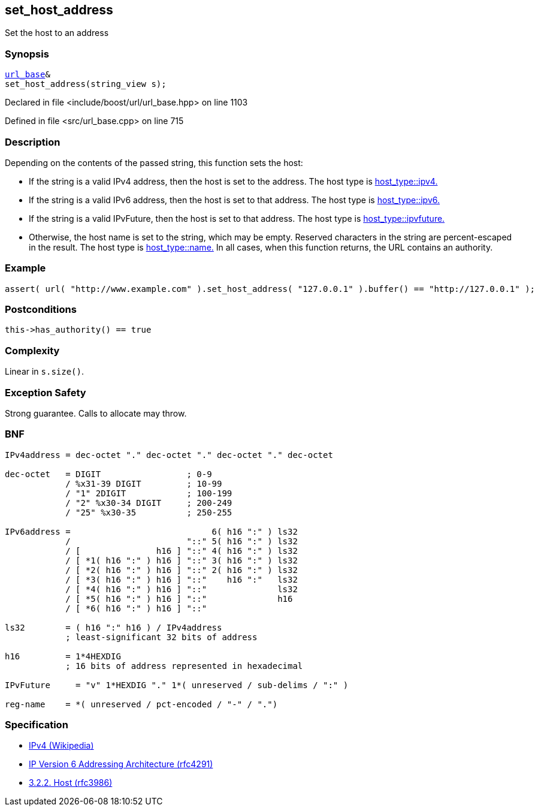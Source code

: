 :relfileprefix: ../../../
[#BADDB99957D545286DBF5F4C83E9EF4B98D50137]
== set_host_address

pass:v,q[Set the host to an address]


=== Synopsis

[source,cpp,subs="verbatim,macros,-callouts"]
----
xref:reference/boost/urls/url_base.adoc[url_base]&
set_host_address(string_view s);
----

Declared in file <include/boost/url/url_base.hpp> on line 1103

Defined in file <src/url_base.cpp> on line 715

=== Description

pass:v,q[Depending on the contents of the passed] pass:v,q[string, this function sets the host:]

* pass:v,q[If the string is a valid IPv4 address,]
pass:v,q[then the host is set to the address.]
pass:v,q[The host type is]
xref:reference/boost/urls/host_type/ipv4.adoc[host_type::ipv4.]

* pass:v,q[If the string is a valid IPv6 address,]
pass:v,q[then the host is set to that address.]
pass:v,q[The host type is]
xref:reference/boost/urls/host_type/ipv6.adoc[host_type::ipv6.]

* pass:v,q[If the string is a valid IPvFuture,]
pass:v,q[then the host is set to that address.]
pass:v,q[The host type is]
xref:reference/boost/urls/host_type/ipvfuture.adoc[host_type::ipvfuture.]

* pass:v,q[Otherwise, the host name is set to]
pass:v,q[the string, which may be empty.]
pass:v,q[Reserved characters in the string are]
pass:v,q[percent-escaped in the result.]
pass:v,q[The host type is]
xref:reference/boost/urls/host_type/name.adoc[host_type::name.]
pass:v,q[In all cases, when this function returns,]
pass:v,q[the URL contains an authority.]

=== Example
[,cpp]
----
assert( url( "http://www.example.com" ).set_host_address( "127.0.0.1" ).buffer() == "http://127.0.0.1" );
----

=== Postconditions
[,cpp]
----
this->has_authority() == true
----

=== Complexity
pass:v,q[Linear in `s.size()`.]

=== Exception Safety
pass:v,q[Strong guarantee.]
pass:v,q[Calls to allocate may throw.]

=== BNF
[,cpp]
----
IPv4address = dec-octet "." dec-octet "." dec-octet "." dec-octet

dec-octet   = DIGIT                 ; 0-9
            / %x31-39 DIGIT         ; 10-99
            / "1" 2DIGIT            ; 100-199
            / "2" %x30-34 DIGIT     ; 200-249
            / "25" %x30-35          ; 250-255

IPv6address =                            6( h16 ":" ) ls32
            /                       "::" 5( h16 ":" ) ls32
            / [               h16 ] "::" 4( h16 ":" ) ls32
            / [ *1( h16 ":" ) h16 ] "::" 3( h16 ":" ) ls32
            / [ *2( h16 ":" ) h16 ] "::" 2( h16 ":" ) ls32
            / [ *3( h16 ":" ) h16 ] "::"    h16 ":"   ls32
            / [ *4( h16 ":" ) h16 ] "::"              ls32
            / [ *5( h16 ":" ) h16 ] "::"              h16
            / [ *6( h16 ":" ) h16 ] "::"

ls32        = ( h16 ":" h16 ) / IPv4address
            ; least-significant 32 bits of address

h16         = 1*4HEXDIG
            ; 16 bits of address represented in hexadecimal

IPvFuture     = "v" 1*HEXDIG "." 1*( unreserved / sub-delims / ":" )

reg-name    = *( unreserved / pct-encoded / "-" / ".")
----

=== Specification

* link:https://en.wikipedia.org/wiki/IPv4[IPv4 (Wikipedia)]

* link:https://datatracker.ietf.org/doc/html/rfc4291[IP Version 6 Addressing Architecture (rfc4291)]

* link:https://datatracker.ietf.org/doc/html/rfc3986#section-3.2.2[            3.2.2. Host (rfc3986)]


